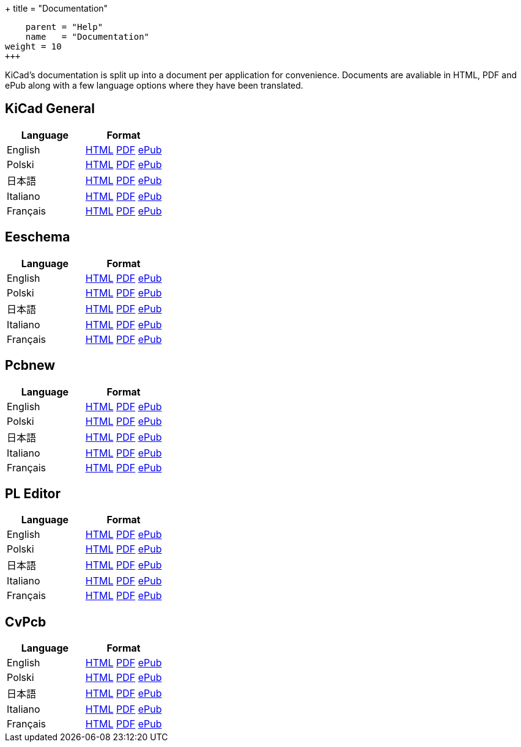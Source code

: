 
+++
title = "Documentation"
[menu.main]
    parent = "Help"
    name   = "Documentation"
weight = 10
+++

KiCad's documentation is split up into a document per application for convenience. Documents are avaliable in HTML, PDF and ePub along with a few language options where they have been translated.

== KiCad General

[role="table table-striped table-condensed"]
|===
|Language |Format

|English | link:http://docs.kicad-pcb.org/KiCad/KiCad.html[HTML] link:http://docs.kicad-pcb.org/KiCad/KiCad.pdf[PDF] link:http://docs.kicad-pcb.org/KiCad/KiCad.epub[ePub]
|Polski | link:http://docs.kicad-pcb.org/KiCad/KiCad-pl.html[HTML] link:http://docs.kicad-pcb.org/KiCad/KiCad-pl.pdf[PDF] link:http://docs.kicad-pcb.org/KiCad/KiCad-pl.epub[ePub]
|日本語 | link:http://docs.kicad-pcb.org/KiCad/KiCad-ja.html[HTML] link:http://docs.kicad-pcb.org/KiCad/KiCad-ja.pdf[PDF] link:http://docs.kicad-pcb.org/KiCad/KiCad-ja.epub[ePub]
|Italiano | link:http://docs.kicad-pcb.org/KiCad/KiCad-it.html[HTML] link:http://docs.kicad-pcb.org/KiCad/KiCad-it.pdf[PDF] link:http://docs.kicad-pcb.org/KiCad/KiCad-it.epub[ePub]
|Français | link:http://docs.kicad-pcb.org/KiCad/KiCad-fr.html[HTML] link:http://docs.kicad-pcb.org/KiCad/KiCad-fr.pdf[PDF] link:http://docs.kicad-pcb.org/KiCad/KiCad-fr.epub[ePub]
|===


== Eeschema

[role="table table-striped table-condensed"]
|===
|Language |Format

|English | link:http://docs.kicad-pcb.org/Eeschema/Eeschema.html[HTML] link:http://docs.kicad-pcb.org/Eeschema/Eeschema.pdf[PDF] link:http://docs.kicad-pcb.org/Eeschema/Eeschema.epub[ePub]
|Polski | link:http://docs.kicad-pcb.org/Eeschema/Eeschema-pl.html[HTML] link:http://docs.kicad-pcb.org/Eeschema/Eeschema-pl.pdf[PDF] link:http://docs.kicad-pcb.org/Eeschema/Eeschema-pl.epub[ePub]
|日本語 | link:http://docs.kicad-pcb.org/Eeschema/Eeschema-ja.html[HTML] link:http://docs.kicad-pcb.org/Eeschema/Eeschema-ja.pdf[PDF] link:http://docs.kicad-pcb.org/Eeschema/Eeschema-ja.epub[ePub]
|Italiano | link:http://docs.kicad-pcb.org/Eeschema/Eeschema-it.html[HTML] link:http://docs.kicad-pcb.org/Eeschema/Eeschema-it.pdf[PDF] link:http://docs.kicad-pcb.org/Eeschema/Eeschema-it.epub[ePub]
|Français | link:http://docs.kicad-pcb.org/Eeschema/Eeschema-fr.html[HTML] link:http://docs.kicad-pcb.org/Eeschema/Eeschema-fr.pdf[PDF] link:http://docs.kicad-pcb.org/Eeschema/Eeschema-fr.epub[ePub]
|===


== Pcbnew

[role="table table-striped table-condensed"]
|===
|Language |Format

|English | link:http://docs.kicad-pcb.org/Pcbnew/Pcbnew.html[HTML] link:http://docs.kicad-pcb.org/Pcbnew/Pcbnew.pdf[PDF] link:http://docs.kicad-pcb.org/Pcbnew/Pcbnew.epub[ePub]
|Polski | link:http://docs.kicad-pcb.org/Pcbnew/Pcbnew-pl.html[HTML] link:http://docs.kicad-pcb.org/Pcbnew/Pcbnew-pl.pdf[PDF] link:http://docs.kicad-pcb.org/Pcbnew/Pcbnew-pl.epub[ePub]
|日本語 | link:http://docs.kicad-pcb.org/Pcbnew/Pcbnew-ja.html[HTML] link:http://docs.kicad-pcb.org/Pcbnew/Pcbnew-ja.pdf[PDF] link:http://docs.kicad-pcb.org/Pcbnew/Pcbnew-ja.epub[ePub]
|Italiano | link:http://docs.kicad-pcb.org/Pcbnew/Pcbnew-it.html[HTML] link:http://docs.kicad-pcb.org/Pcbnew/Pcbnew-it.pdf[PDF] link:http://docs.kicad-pcb.org/Pcbnew/Pcbnew-it.epub[ePub]
|Français | link:http://docs.kicad-pcb.org/Pcbnew/Pcbnew-fr.html[HTML] link:http://docs.kicad-pcb.org/Pcbnew/Pcbnew-fr.pdf[PDF] link:http://docs.kicad-pcb.org/Pcbnew/Pcbnew-fr.epub[ePub]
|===


== PL Editor

[role="table table-striped table-condensed"]
|===
|Language |Format

|English | link:http://docs.kicad-pcb.org/Pl_Editor/Pl_Editor.html[HTML] link:http://docs.kicad-pcb.org/Pl_Editor/Pl_Editor.pdf[PDF] link:http://docs.kicad-pcb.org/Pl_Editor/Pl_Editor.epub[ePub]
|Polski | link:http://docs.kicad-pcb.org/Pl_Editor/Pl_Editor-pl.html[HTML] link:http://docs.kicad-pcb.org/Pl_Editor/Pl_Editor-pl.pdf[PDF] link:http://docs.kicad-pcb.org/Pl_Editor/Pl_Editor-pl.epub[ePub]
|日本語 | link:http://docs.kicad-pcb.org/Pl_Editor/Pl_Editor-ja.html[HTML] link:http://docs.kicad-pcb.org/Pl_Editor/Pl_Editor-ja.pdf[PDF] link:http://docs.kicad-pcb.org/Pl_Editor/Pl_Editor-ja.epub[ePub]
|Italiano | link:http://docs.kicad-pcb.org/Pl_Editor/Pl_Editor-it.html[HTML] link:http://docs.kicad-pcb.org/Pl_Editor/Pl_Editor-it.pdf[PDF] link:http://docs.kicad-pcb.org/Pl_Editor/Pl_Editor-it.epub[ePub]
|Français | link:http://docs.kicad-pcb.org/Pl_Editor/Pl_Editor-fr.html[HTML] link:http://docs.kicad-pcb.org/Pl_Editor/Pl_Editor-fr.pdf[PDF] link:http://docs.kicad-pcb.org/Pl_Editor/Pl_Editor-fr.epub[ePub]
|===

== CvPcb

[role="table table-striped table-condensed"]
|===
|Language |Format

|English | link:http://docs.kicad-pcb.org/CvPcb/CvPcb.html[HTML] link:http://docs.kicad-pcb.org/CvPcb/CvPcb.pdf[PDF] link:http://docs.kicad-pcb.org/CvPcb/CvPcb.epub[ePub]
|Polski | link:http://docs.kicad-pcb.org/CvPcb/CvPcb-pl.html[HTML] link:http://docs.kicad-pcb.org/CvPcb/CvPcb-pl.pdf[PDF] link:http://docs.kicad-pcb.org/CvPcb/CvPcb-pl.epub[ePub]
|日本語 | link:http://docs.kicad-pcb.org/CvPcb/CvPcb-ja.html[HTML] link:http://docs.kicad-pcb.org/CvPcb/CvPcb-ja.pdf[PDF] link:http://docs.kicad-pcb.org/CvPcb/CvPcb-ja.epub[ePub]
|Italiano | link:http://docs.kicad-pcb.org/CvPcb/CvPcb-it.html[HTML] link:http://docs.kicad-pcb.org/CvPcb/CvPcb-it.pdf[PDF] link:http://docs.kicad-pcb.org/CvPcb/CvPcb-it.epub[ePub]
|Français | link:http://docs.kicad-pcb.org/CvPcb/CvPcb-fr.html[HTML] link:http://docs.kicad-pcb.org/CvPcb/CvPcb-fr.pdf[PDF] link:http://docs.kicad-pcb.org/CvPcb/CvPcb-fr.epub[ePub]
|===


